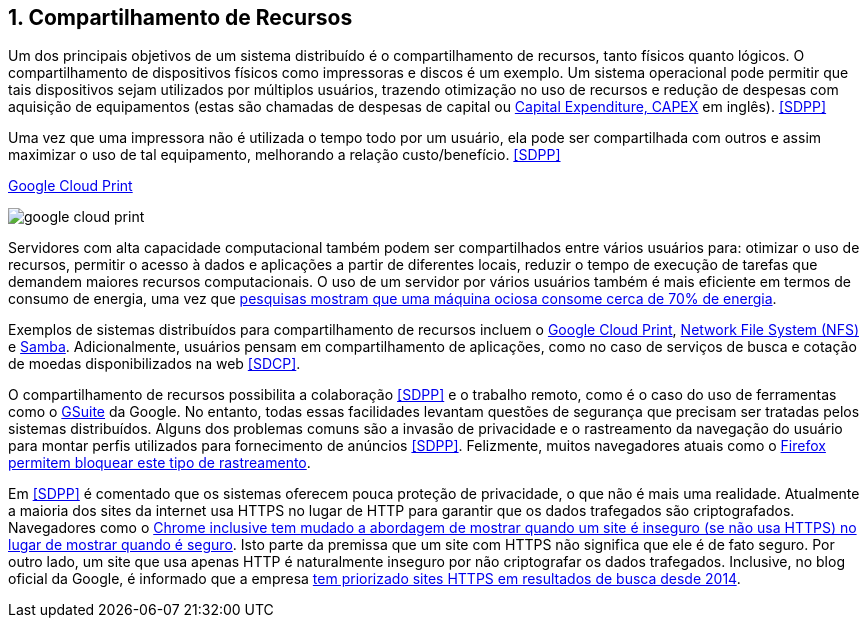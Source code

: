 :imagesdir: ../images
:allow-uri-read:
:source-highlighter: highlightjs
:icons: font
:numbered:
:listing-caption: Listagem
:figure-caption: Figura

ifdef::env-github[:outfilesuffix: .adoc]

ifdef::env-github[]
:outfilesuffix: .adoc
:caution-caption: :fire:
:important-caption: :exclamation:
:note-caption: :paperclip:
:tip-caption: :bulb:
:warning-caption: :warning:
endif::[]

== Compartilhamento de Recursos

ifdef::env-github[]
IMPORTANT: Acesse o curso online https://manoelcampos.com/sistemas-distribuidos/[neste link].
O acesso ao curso diretamente pelo GitHub não permite a exibição de vídeos nem a navegação facilitada entre capítulos.

O código fonte de projetos utilizando diferentes tecnologias de sistemas distribuídos, para
as mais diversas finalidades, está disponível na pasta link:projects[projects].
endif::[]

Um dos principais objetivos de um sistema distribuído é o compartilhamento de recursos, tanto físicos quanto lógicos. O compartilhamento de dispositivos físicos como impressoras e discos é um exemplo. Um sistema operacional pode permitir que tais dispositivos sejam utilizados por múltiplos usuários, trazendo otimização no uso de recursos e redução de despesas com aquisição de equipamentos (estas são chamadas de despesas de capital ou https://www.investopedia.com/terms/c/capitalexpenditure.asp[Capital Expenditure, CAPEX] em inglês). <<SDPP>> 

Uma vez que uma impressora não é utilizada o tempo todo por um usuário, ela pode ser compartilhada com outros e assim maximizar o uso de tal equipamento, melhorando a relação custo/benefício. <<SDPP>> 

.https://developers.google.com/cloud-print/docs/overview[Google Cloud Print]
image:google-cloud-print.png[]

Servidores com alta capacidade computacional também podem ser compartilhados entre vários usuários para: otimizar o uso de recursos, permitir o acesso à dados e aplicações a partir de diferentes locais, reduzir o tempo de execução de tarefas que demandem maiores recursos computacionais. O uso de um servidor por vários usuários também é mais eficiente em termos de consumo de energia, uma vez que https://doi.org/10.1016/j.jpdc.2017.08.010[pesquisas mostram que uma máquina ociosa consome cerca de 70% de energia].

Exemplos de sistemas distribuídos para compartilhamento de recursos incluem o http://g.co/cloudprint[Google Cloud Print], https://pt.wikipedia.org/wiki/Network_File_System[Network File System (NFS)] e https://www.samba.org[Samba]. Adicionalmente, usuários pensam em compartilhamento de aplicações, como no caso de serviços de busca e cotação de moedas disponibilizados na web <<SDCP>>.

O compartilhamento de recursos possibilita a colaboração <<SDPP>> e o trabalho remoto, como é o caso do uso de ferramentas como o https://gsuite.google.com.br[GSuite] da Google. No entanto, todas essas facilidades levantam questões de segurança que precisam ser tratadas pelos sistemas distribuídos. Alguns dos problemas comuns são a invasão de privacidade e o rastreamento da navegação do usuário para montar perfis utilizados para fornecimento de anúncios <<SDPP>>. Felizmente, muitos navegadores atuais como o https://developer.mozilla.org/pt-BR/docs/Mozilla/Firefox/Privacidade/Proteção_de_rastreamento[Firefox permitem bloquear este tipo de rastreamento].

Em <<SDPP>> é comentado que os sistemas oferecem pouca proteção de privacidade, o que não é mais uma realidade.
Atualmente a maioria dos sites da internet usa HTTPS no lugar de HTTP para garantir que os dados trafegados são criptografados.
Navegadores como o https://exame.abril.com.br/tecnologia/google-vai-avisar-quando-site-for-inseguro/[Chrome inclusive tem mudado a abordagem de mostrar quando um site é inseguro (se não usa HTTPS) no lugar de mostrar quando é seguro]. Isto parte da premissa que um site com HTTPS não significa que ele é de fato seguro. Por outro lado, um site que usa apenas HTTP é naturalmente inseguro por não criptografar os dados trafegados. Inclusive, no blog oficial da Google, é informado que a empresa https://webmasters.googleblog.com/2014/08/https-as-ranking-signal.html[tem priorizado sites HTTPS em resultados de busca desde 2014].

